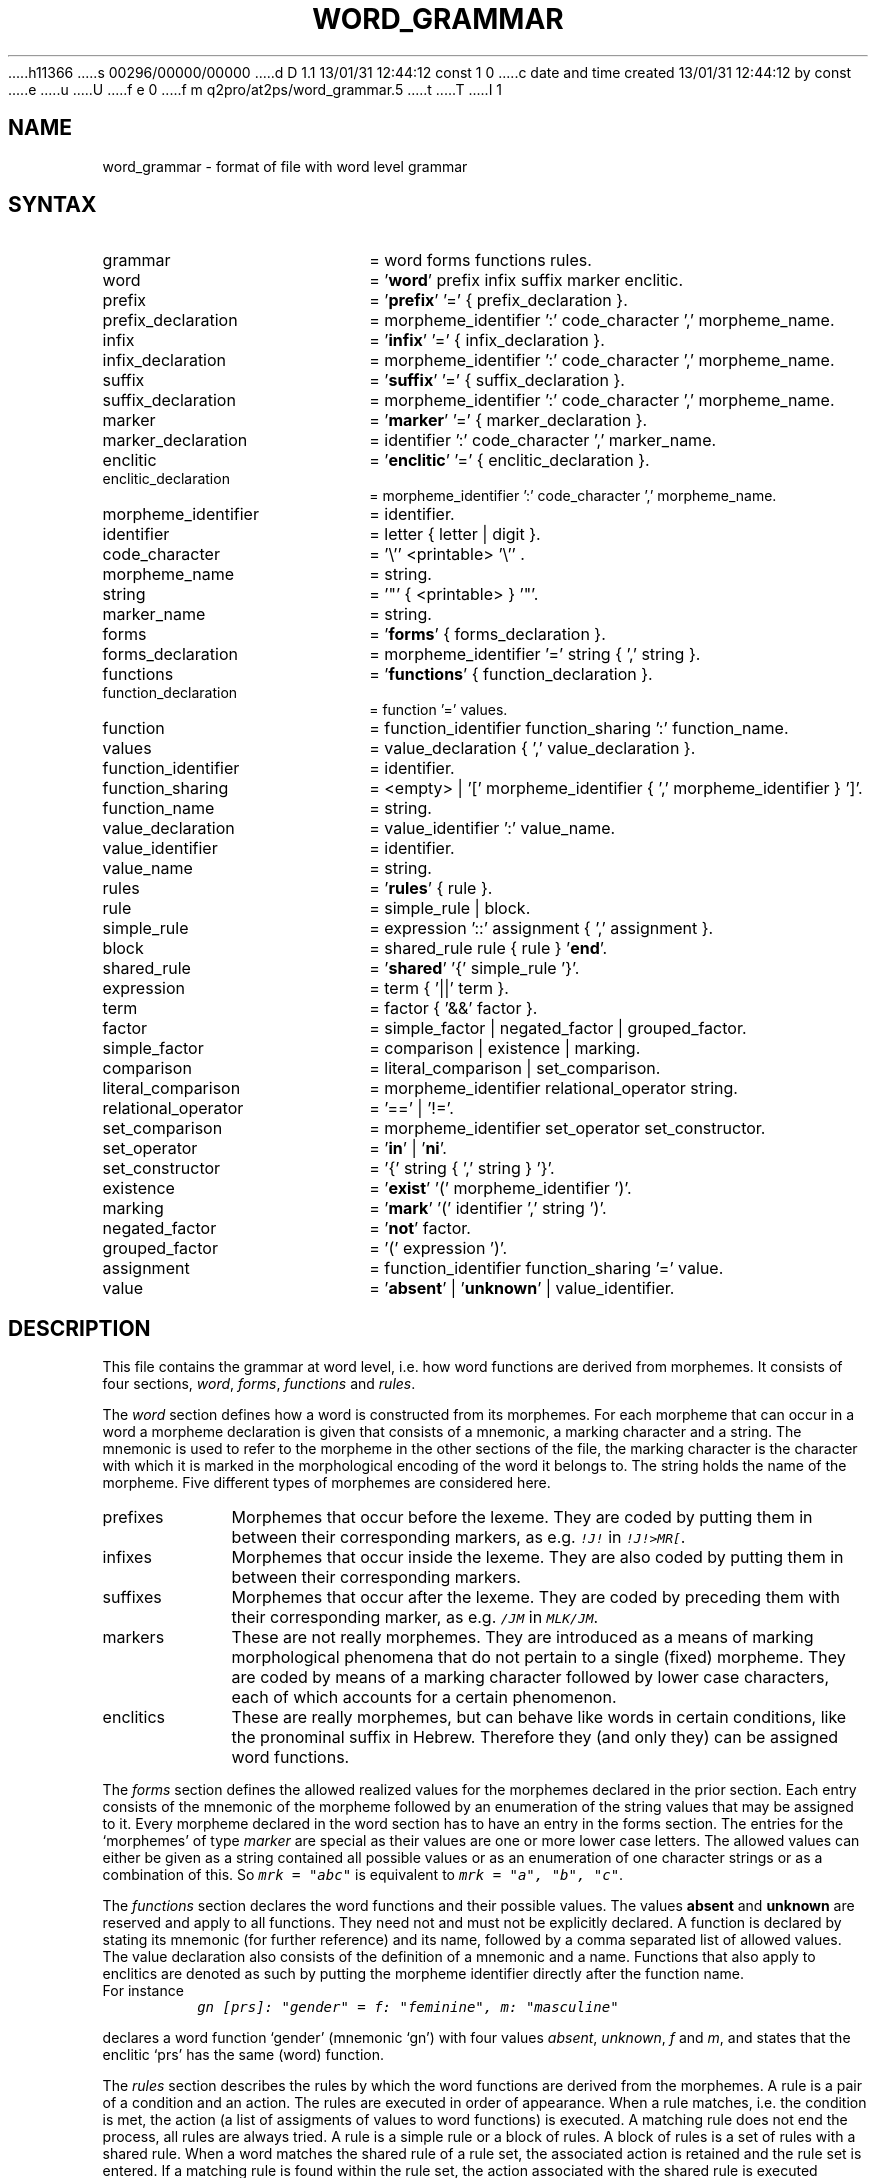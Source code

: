 h11366
s 00296/00000/00000
d D 1.1 13/01/31 12:44:12 const 1 0
c date and time created 13/01/31 12:44:12 by const
e
u
U
f e 0
f m q2pro/at2ps/word_grammar.5
t
T
I 1
.TH WORD_GRAMMAR 5 "3 May 1995" "Werkgroep Informatica" "BIBLICAL LANGUAGES"
.SH NAME
word_grammar \- format of file with word level grammar
.SH SYNTAX
.TP 20
grammar
= word forms functions rules.
.TP 20
word
= '\fBword\fP' prefix infix suffix marker enclitic.
.TP 20
prefix
= '\fBprefix\fP' '=' { prefix_declaration }.
.TP 20
prefix_declaration
= morpheme_identifier ':' code_character ',' morpheme_name.
.TP 20
infix
= '\fBinfix\fP' '=' { infix_declaration }.
.TP 20
infix_declaration
= morpheme_identifier ':' code_character ',' morpheme_name.
.TP 20
suffix
= '\fBsuffix\fP' '=' { suffix_declaration }.
.TP 20
suffix_declaration
= morpheme_identifier ':' code_character ',' morpheme_name.
.TP 20
marker
= '\fBmarker\fP' '=' { marker_declaration }.
.TP 20
marker_declaration
= identifier ':' code_character ',' marker_name.
.TP 20
enclitic
= '\fBenclitic\fP' '=' { enclitic_declaration }.
.TP 20
enclitic_declaration
= morpheme_identifier ':' code_character ',' morpheme_name.
.TP 20
morpheme_identifier
= identifier.
.TP 20
identifier
= letter { letter | digit }.
.TP 20
code_character
= '\\'' <printable> '\\'' .
.TP 20
morpheme_name
= string.
.TP 20
string
= '"' { <printable> } '"'.
.TP 20
marker_name
= string.
.TP 20
forms
= '\fBforms\fP' { forms_declaration }.
.TP 20
forms_declaration
= morpheme_identifier '=' string { ',' string }.
.TP 20
functions
= '\fBfunctions\fP' { function_declaration }.
.TP 20
function_declaration
= function '=' values.
.TP 20
function
= function_identifier function_sharing ':' function_name.
.TP 20
values
= value_declaration { ',' value_declaration }.
.TP 20
function_identifier
= identifier.
.TP 20
function_sharing
= <empty> | '[' morpheme_identifier { ',' morpheme_identifier } ']'.
.TP 20
function_name
= string.
.TP 20
value_declaration
= value_identifier ':' value_name.
.TP 20
value_identifier
= identifier.
.TP 20
value_name
= string.
.TP 20
rules
= '\fBrules\fP' { rule }.
.TP 20
rule
= simple_rule | block.
.TP 20
simple_rule
= expression '::' assignment { ',' assignment }.
.TP 20
block
= shared_rule rule { rule } '\fBend\fP'.
.TP 20
shared_rule
= '\fBshared\fP' '{' simple_rule '}'.
.TP 20
expression
= term { '||' term }.
.TP 20
term
= factor { '&&' factor }.
.TP 20
factor
= simple_factor | negated_factor | grouped_factor.
.TP 20
simple_factor
= comparison | existence | marking.
.TP 20
comparison
= literal_comparison | set_comparison.
.TP 20
literal_comparison
= morpheme_identifier relational_operator string.
.TP 20
relational_operator
= '==' | '!='.
.TP 20
set_comparison
= morpheme_identifier set_operator set_constructor.
.TP 20
set_operator
= '\fBin\fP' | '\fBni\fP'.
.TP 20
set_constructor
= '{' string { ',' string } '}'.
.TP 20
existence
= '\fBexist\fP' '(' morpheme_identifier ')'.
.TP 20
marking
= '\fBmark\fP' '(' identifier ',' string ')'.
.TP 20
negated_factor
= '\fBnot\fP' factor.
.TP 20
grouped_factor
= '(' expression ')'.
.TP 20
assignment
= function_identifier function_sharing '=' value.
.TP 20
value
= '\fBabsent\fP' | '\fBunknown\fP' | value_identifier.
.SH DESCRIPTION
This file contains the grammar at word level, i.e. how word functions
are derived from morphemes.
It consists of four sections,
.IR word ,
.IR forms ,
.IR functions
and
.IR rules .
.LP
The
.I word
section defines how a word is constructed from its morphemes.
For each morpheme that can occur in a word a morpheme declaration
is given that consists of a mnemonic, a marking character and
a string. The mnemonic is used to refer to the morpheme in the
other sections of the file, the marking character is the
character with which it is marked in the morphological encoding
of the word it belongs to. The string holds the name of the
morpheme.
Five different types of morphemes are considered here.
.TP 10
prefixes
Morphemes that occur before the lexeme. They are coded by putting
them in between their corresponding markers, as e.g. \f(CO!J!\fP
in \f(CO!J!>MR[\fP.
.TP 10
infixes
Morphemes that occur inside the lexeme. They are also coded by
putting them in between their corresponding markers.
.TP 10
suffixes
Morphemes that occur after the lexeme. They are coded by preceding
them with their corresponding marker, as e.g. \f(CO/JM\fP in
\f(COMLK/JM\fP.
.TP 10
markers
These are not really morphemes. They are introduced as a means of
marking morphological phenomena that do not pertain to a single
(fixed) morpheme. They are coded by means of a marking character
followed by lower case characters, each of which accounts for
a certain phenomenon.
.TP 10
enclitics
These are really morphemes, but can behave like words in certain
conditions, like the pronominal suffix in Hebrew. Therefore
they (and only they) can be assigned word functions.
.LP
The
.I forms
section defines the allowed realized values for the morphemes
declared in the prior section.
Each entry consists of the mnemonic of the morpheme followed by
an enumeration of the string values that may be assigned to it.
Every morpheme declared in the word section has to have an
entry in the forms section.
The entries for the `morphemes' of type
.I marker
are special as their values are one or more lower case
letters. The allowed values can either be given as a string
contained all possible values or as an enumeration of one
character strings or as a combination of this.
So \f(COmrk = "abc"\fP is equivalent to \f(COmrk = "a", "b", "c"\fP.
.LP
The
.I functions
section declares the word functions and their possible values.
The values \fBabsent\fP and \fBunknown\fP are reserved and
apply to all functions. They need not and must not be explicitly
declared.
A function is declared by stating its mnemonic (for further
reference) and its name, followed by a comma separated list of
allowed values.
The value declaration also consists of the definition of a mnemonic
and a name.
Functions that also apply to enclitics are denoted as such by
putting the morpheme identifier directly after the function name.
.TP
For instance
\f(COgn [prs]: "gender" = f: "feminine", m: "masculine"\fP
.LP
declares a word function `gender' (mnemonic `gn') with four
values
.IR absent ,
.IR unknown ,
.I f
and
.IR m ,
and states that the enclitic `prs' has the same (word) function.
.LP
The
.I rules
section describes the rules by which the word functions are
derived from the morphemes.
A rule is a pair of a condition and an action. The rules are
executed in order of appearance.
When a rule matches, i.e. the condition is met, the action
(a list of assigments of values to word functions) is
executed.
A matching rule does not end the process, all rules are always
tried.
A rule is a simple rule or a block of rules.
A block of rules is a set of rules with a shared rule.
When a word matches the shared rule of a rule set, the
associated action is retained and the rule set is entered.
If a matching rule is found within the rule set, the
action associated with the shared rule is executed followed
by the action specified by the matching rule.
When all rules have been tried, all declared word functions
must have been assigned a value otherwise the word is
considered ungrammatical, which will result in an error.
.SH RESERVED WORDS
.BR absent ,
.BR enclitic ,
.BR end ,
.BR exist ,
.BR forms ,
.BR functions ,
.BR in ,
.BR infix ,
.BR mark ,
.BR marker ,
.BR ni ,
.BR not ,
.BR prefix ,
.BR rules ,
.BR shared ,
.BR suffix ,
.BR unknown ,
.BR word .
.SH FILES
.TP 40
lib/\fIlanguage\fP/word_grammar
File holding the word grammar for the language in question.
.SH SEE ALSO
.BR lexicon (3),
.BR lemma (3),
.BR islower (3C),
.BR isprint (3C)
E 1
